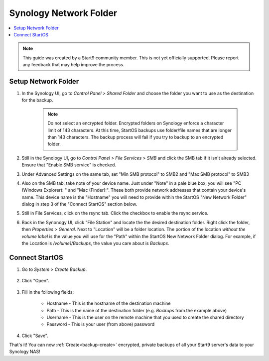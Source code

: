 .. _backup-synology:

=======================
Synology Network Folder
=======================

.. contents::
  :depth: 2 
  :local:
    
.. note:: This guide was created by a Start9 community member.  This is not yet officially supported.  Please report any feedback that may help improve the process.

Setup Network Folder
--------------------

#. In the Synology UI, go to *Control Panel > Shared Folder* and choose the folder you want to use as the destination for the backup.

    .. note:: Do not select an encrypted folder. Encrypted folders on Synology enforce a character limit of 143 characters.  At this time, StartOS backups use folder/file names that are longer than 143 characters.  The backup process will fail if you try to backup to an encrypted folder.

#. Still in the Synology UI, go to *Control Panel > File Services > SMB* and click the SMB tab if it isn't already selected. Ensure that "Enable SMB service" is checked.

#. Under Advanced Settings on the same tab, set "Min SMB protocol" to SMB2 and "Max SMB protocol" to SMB3

#. Also on the SMB tab, take note of your device name.  Just under "Note" in a pale blue box, you will see "PC (Windows Explorer): " and "Mac (Finder):". These both provide network addresses that contain your device's name. This device name is the "Hostname" you will need to provide within the StartOS "New Network Folder" dialog in step 3 of the "Connect StartOS" section below.

#. Still in File Services, click on the rsync tab. Click the checkbox to enable the rsync service.

#. Back in the Synonogy UI, click "File Station" and locate the the desired destination folder. Right click the folder, then *Properties > General*. Next to "Location" will be a folder location. The portion of the location *without the volume label* is the value you will use for the "Path" within the StartOS New Network Folder dialog. For example, if the Location is `/volume1/Backups`, the value you care about is `Backups`.

Connect StartOS
---------------

#. Go to *System > Create Backup*.

    .. figure:: /_static/images/config/backup.png
        :width: 60%

#. Click "Open".

    .. figure:: /_static/images/config/backup0.png
        :width: 60%

#. Fill in the following fields:

    * Hostname - This is the hostname of the destination machine
    * Path - This is the name of the destination folder (e.g. `Backups` from the example above)
    * Username - This is the user on the remote machine that you used to create the shared directory
    * Password - This is your user (from above) password

    .. figure:: /_static/images/config/backup1.png
        :width: 60%

#. Click "Save".

That's it!  You can now :ref:`Create<backup-create>` encrypted, private backups of all your Start9 server's data to your Synology NAS!
